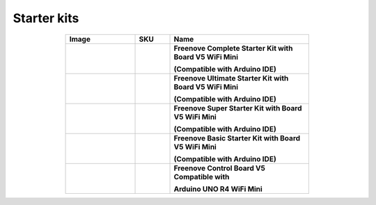 

Starter kits
----------------------------------------------------------------


.. list-table:: 
   :header-rows: 1 
   :width: 70%
   :align: center
   :widths: 6 3 12
   
   * -  Image
     -  SKU
     -  Name

   * -  .. centered:: |FNK0092|
     -  .. centered:: :Freenove:`fnk0092 <fnk0092>`
     -  **Freenove Complete Starter Kit with Board V5 WiFi Mini**
      
        **(Compatible with Arduino IDE)**

   * -  .. centered:: |FNK0093|
     -  .. centered:: :Freenove:`fnk0093 <fnk0093>`
     -  **Freenove Ultimate Starter Kit with Board V5 WiFi Mini**

        **(Compatible with Arduino IDE)**

   * -  .. centered:: |FNK0094|
     -  .. centered:: :Freenove:`fnk0094 <fnk0094>`
     -  **Freenove Super Starter Kit with Board V5 WiFi Mini**

        **(Compatible with Arduino IDE)**

   * -  .. centered:: |FNK0095|
     -  .. centered:: :Freenove:`fnk0095 <fnk0095>`
     -  **Freenove Basic Starter Kit with Board V5 WiFi Mini**

        **(Compatible with Arduino IDE)**

   * -  .. centered:: |FNK0096|
     -  .. centered:: :Freenove:`fnk0096 <fnk0096>`
     -  **Freenove Control Board V5 Compatible with**
      
        **Arduino UNO R4 WiFi Mini**

.. |FNK0092| image:: ../_static/products/Arduino/FNK0092.png    
.. |FNK0093| image:: ../_static/products/Arduino/FNK0093.png    
.. |FNK0094| image:: ../_static/products/Arduino/FNK0094.png    
.. |FNK0095| image:: ../_static/products/Arduino/FNK0095.png    
.. |FNK0096| image:: ../_static/products/Arduino/FNK0096.png